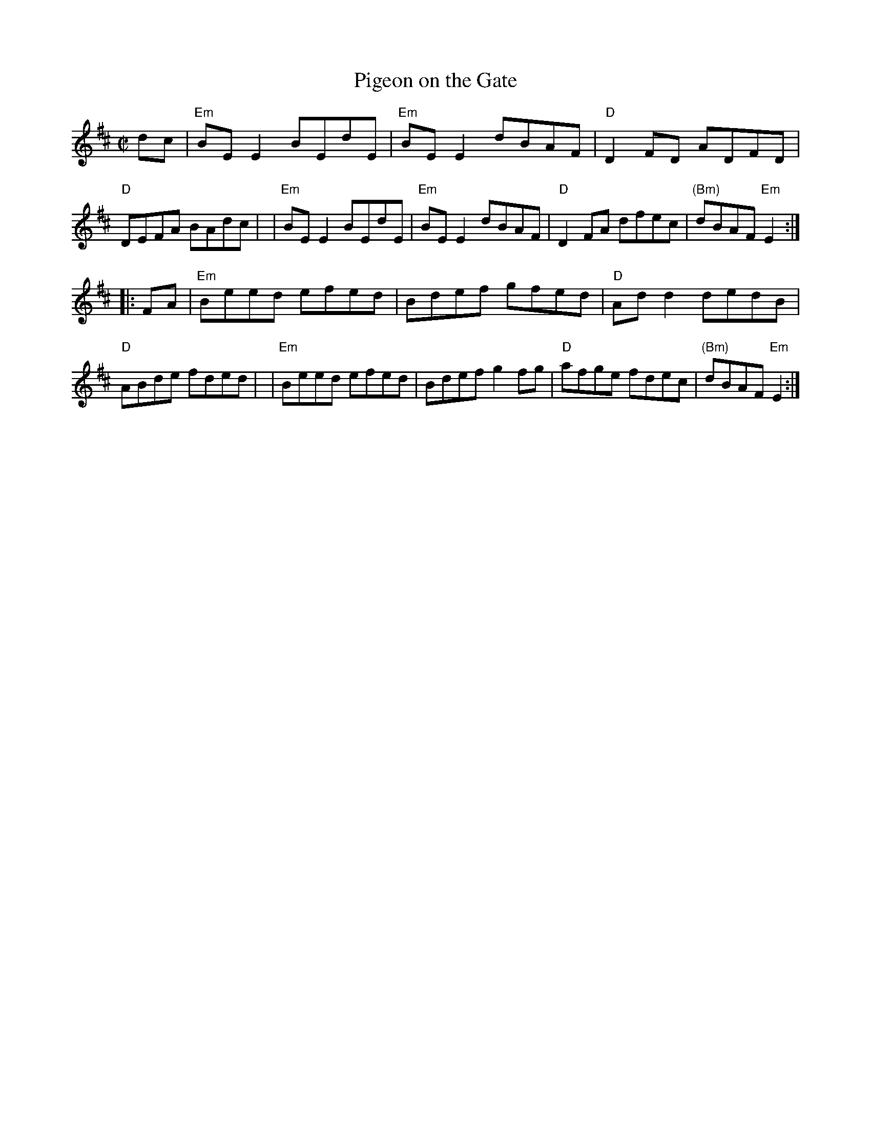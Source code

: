 X: 1
T: Pigeon on the Gate
M: C|
L: 1/8
Z: 2006 John Chambers <jc:trillian.mit.edu>
K: EDor
dc \
| "Em"BEE2 BEdE | "Em"BEE2 dBAF | "D"D2FD ADFD | "D" DEFA BAdc |\
| "Em"BEE2 BEdE | "Em"BEE2 dBAF | "D"D2FA dfec | "(Bm)"dBAF "Em"E2 :|
|: FA \
| "Em"Beed efed | Bdef gfed | "D"Add2 dedB | "D" ABde fded |\
| "Em"Beed efed | Bdef g2fg | "D"afge fdec | "(Bm)"dBAF "Em"E2 :|
